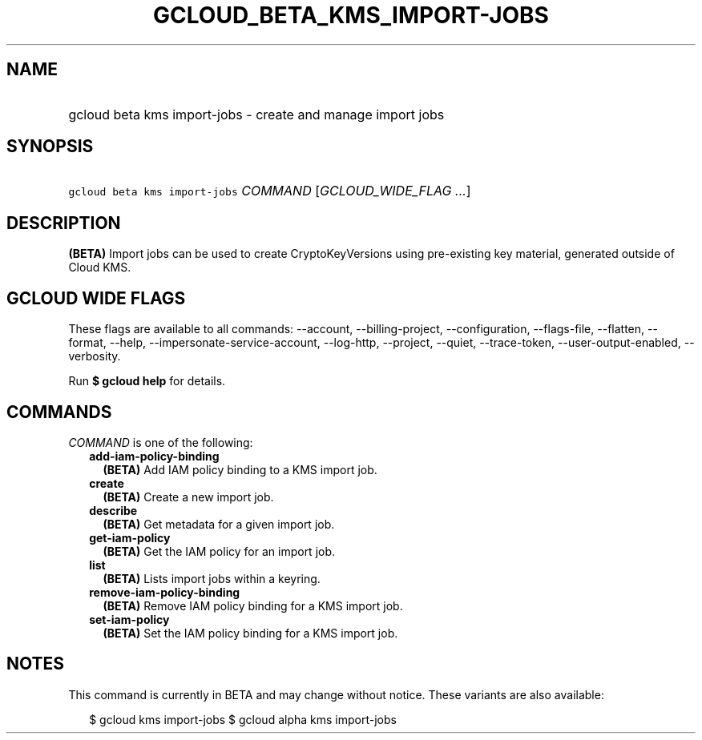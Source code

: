 
.TH "GCLOUD_BETA_KMS_IMPORT\-JOBS" 1



.SH "NAME"
.HP
gcloud beta kms import\-jobs \- create and manage import jobs



.SH "SYNOPSIS"
.HP
\f5gcloud beta kms import\-jobs\fR \fICOMMAND\fR [\fIGCLOUD_WIDE_FLAG\ ...\fR]



.SH "DESCRIPTION"

\fB(BETA)\fR Import jobs can be used to create CryptoKeyVersions using
pre\-existing key material, generated outside of Cloud KMS.



.SH "GCLOUD WIDE FLAGS"

These flags are available to all commands: \-\-account, \-\-billing\-project,
\-\-configuration, \-\-flags\-file, \-\-flatten, \-\-format, \-\-help,
\-\-impersonate\-service\-account, \-\-log\-http, \-\-project, \-\-quiet,
\-\-trace\-token, \-\-user\-output\-enabled, \-\-verbosity.

Run \fB$ gcloud help\fR for details.



.SH "COMMANDS"

\f5\fICOMMAND\fR\fR is one of the following:

.RS 2m
.TP 2m
\fBadd\-iam\-policy\-binding\fR
\fB(BETA)\fR Add IAM policy binding to a KMS import job.

.TP 2m
\fBcreate\fR
\fB(BETA)\fR Create a new import job.

.TP 2m
\fBdescribe\fR
\fB(BETA)\fR Get metadata for a given import job.

.TP 2m
\fBget\-iam\-policy\fR
\fB(BETA)\fR Get the IAM policy for an import job.

.TP 2m
\fBlist\fR
\fB(BETA)\fR Lists import jobs within a keyring.

.TP 2m
\fBremove\-iam\-policy\-binding\fR
\fB(BETA)\fR Remove IAM policy binding for a KMS import job.

.TP 2m
\fBset\-iam\-policy\fR
\fB(BETA)\fR Set the IAM policy binding for a KMS import job.


.RE
.sp

.SH "NOTES"

This command is currently in BETA and may change without notice. These variants
are also available:

.RS 2m
$ gcloud kms import\-jobs
$ gcloud alpha kms import\-jobs
.RE

